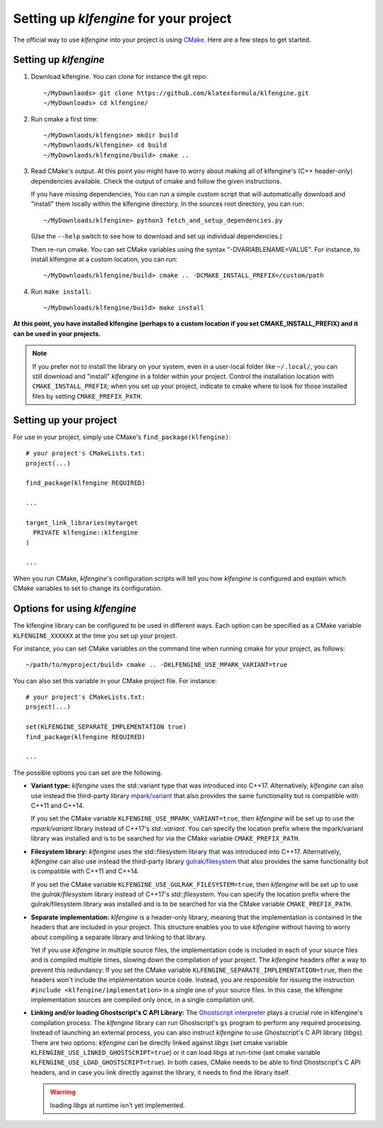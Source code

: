 Setting up `klfengine` for your project
=======================================

The official way to use `klfengine` into your project is using `CMake
<https://cmake.org/>`_.  Here are a few steps to get started.

Setting up `klfengine`
----------------------

1. Download klfengine.  You can clone for instance the git repo::

     ~/MyDownlaods> git clone https://github.com/klatexformula/klfengine.git
     ~/MyDownloads> cd klfengine/

2. Run cmake a first time::

     ~/MyDownlaods/klfengine> mkdir build
     ~/MyDownlaods/klfengine> cd build
     ~/MyDownlaods/klfengine/build> cmake ..

3. Read CMake's output.  At this point you might have to worry about making all
   of klfengine's (C++ header-only) dependencies available.  Check the output of
   cmake and follow the given instructions.

   If you have missing dependencies, You can run a simple custom script that
   will automatically download and "install" them locally within the klfengine
   directory.  In the sources root directory, you can run::

     ~/MyDownloads/klfengine> python3 fetch_and_setup_dependencies.py

   (Use the ``--help`` switch to see how to download and set up individual
   dependencies.)

   Then re-run cmake.  You can set CMake variables using the syntax
   "-DVARIABLENAME=VALUE".  For instance, to install klfengine at a custom
   location, you can run::

     ~/MyDownloads/klfengine/build> cmake .. -DCMAKE_INSTALL_PREFIX=/custom/path

4. Run ``make install``::

     ~/MyDownloads/klfengine/build> make install


**At this point, you have installed klfengine (perhaps to a custom location if
you set CMAKE_INSTALL_PREFIX) and it can be used in your projects.**

.. note:: If you prefer not to install the library on your system, even in a
          user-local folder like ``~/.local/``, you can still download and
          "install" `klfengine` in a folder within your project.  Control the
          installation location with ``CMAKE_INSTALL_PREFIX``; when you set up
          your project, indicate to cmake where to look for those installed
          files by setting ``CMAKE_PREFIX_PATH``.


Setting up your project
-----------------------

For use in your project, simply use CMake's ``find_package(klfengine)``::

  # your project's CMakeLists.txt:
  project(...)

  find_package(klfengine REQUIRED)

  ...

  target_link_libraries(mytarget
    PRIVATE klfengine::klfengine
  )

  ...

When you run CMake, `klfengine`'s configuration scripts will tell you how
`klfengine` is configured and explain which CMake variables to set to change its
configuration.


Options for using `klfengine`
-----------------------------

The klfengine library can be configured to be used in different ways.  Each
option can be specified as a CMake variable ``KLFENGINE_XXXXXX`` at the time you
set up your project.

For instance, you can set CMake variables on the command line when running cmake
for your project, as follows::

  ~/path/to/myproject/build> cmake .. -DKLFENGINE_USE_MPARK_VARIANT=true

You can also set this variable in your CMake project file.  For instance::

  # your project's CMakeLists.txt:
  project(...)

  set(KLFENGINE_SEPARATE_IMPLEMENTATION true)
  find_package(klfengine REQUIRED)

  ...


The possible options you can set are the following.

* **Variant type:** `klfengine` uses the std::variant type that was introduced
  into C++17.  Alternatively, `klfengine` can also use instead the third-party
  library `mpark/variant <https://github.com/mpark/variant>`_ that also provides
  the same functionality but is compatible with C++11 and C++14.

  If you set the CMake variable ``KLFENGINE_USE_MPARK_VARIANT=true``, then
  `klfengine` will be set up to use the `mpark/variant` library instead of
  C++17's `std::variant`.  You can specify the location prefix where the
  mpark/variant library was installed and is to be searched for via the CMake
  variable ``CMAKE_PREFIX_PATH``.


* **Filesystem library:** `klfengine` uses the std::filesystem library that was
  introduced into C++17.  Alternatively, `klfengine` can also use instead the
  third-party library `gulrak/filesystem
  <https://github.com/gulrak/filesystem>`_ that also provides the same
  functionality but is compatible with C++11 and C++14.

  If you set the CMake variable ``KLFENGINE_USE_GULRAK_FILESYSTEM=true``, then
  `klfengine` will be set up to use the `gulrak/filesystem` library instead of
  C++17's `std::filesystem`.  You can specify the location prefix where the
  gulrak/filesystem library was installed and is to be searched for via the
  CMake variable ``CMAKE_PREFIX_PATH``.


* **Separate implementation:** `klfengine` is a header-only library, meaning
  that the implementation is contained in the headers that are included in your
  project.  This structure enables you to use `klfengine` without having to
  worry about compiling a separate library and linking to that library.

  Yet if you use `klfengine` in multiple source files, the implementation code
  is included in each of your source files and is compiled multiple times,
  slowing down the compilation of your project.  The `klfengine` headers offer a
  way to prevent this redundancy: If you set the CMake variable
  ``KLFENGINE_SEPARATE_IMPLEMENTATION=true``, then the headers won't include the
  implementation source code.  Instead, you are responsible for issuing the
  instruction ``#include <klfengine/implementation>`` in a single one of your
  source files.  In this case, the klfengine implementation sources are compiled
  only once, in a single compilation unit.


* **Linking and/or loading Ghostscript's C API Library:** The `Ghostscript
  interpreter <https://www.ghostscript.com/>`_ plays a crucial role in
  klfengine's compilation process.  The `klfengine` library can run
  Ghostscript's ``gs`` program to perform any required processing.  Instead of
  launching an external process, you can also instruct `klfengine` to use
  Ghostscript's C API library (`libgs`).  There are two options: `klfengine` can
  be directly linked against `libgs` (set cmake variable
  ``KLFENGINE_USE_LINKED_GHOSTSCRIPT=true``) or it can load `libgs` at run-time
  (set cmake variable ``KLFENGINE_USE_LOAD_GHOSTSCRIPT=true``).  In both cases,
  CMake needs to be able to find Ghostscript's C API headers, and in case you
  link directly against the library, it needs to find the library itself.

  .. warning:: loading `libgs` at runtime isn't yet implemented.
